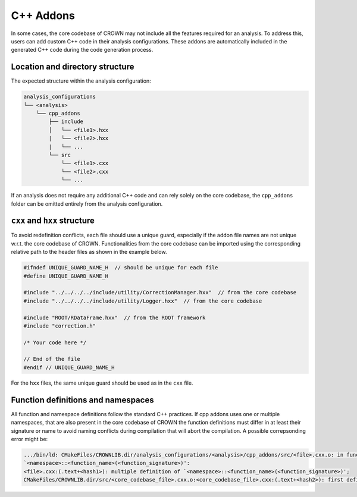 C++ Addons
==========

In some cases, the core codebase of CROWN may not include all the features required for an analysis. To address this, users can add custom C++ code in their analysis configurations. These addons are automatically included in the generated C++ code during the code generation process.

Location and directory structure
--------------------------------

The expected structure within the analysis configuration:

.. code-block:: console

    analysis_configurations
    └── <analysis>
        └── cpp_addons
            ├── include
            │   └── <file1>.hxx
            |   └── <file2>.hxx
            |   └── ...
            └── src
                └── <file1>.cxx
                └── <file2>.cxx
                └── ...


If an analysis does not require any additional C++ code and can rely solely on the core codebase, the ``cpp_addons`` folder can be omitted entirely from the analysis configuration.

``cxx`` and ``hxx`` structure
-----------------------------

To avoid redefinition conflicts, each file should use a unique guard, especially if the addon file names are not unique w.r.t. the core codebase of CROWN. Functionalities from the core codebase can be imported using the corresponding relative path to the header files as shown in the example below.


.. code-block:: cpp

    #ifndef UNIQUE_GUARD_NAME_H  // should be unique for each file
    #define UNIQUE_GUARD_NAME_H 
    
    #include "../../../../include/utility/CorrectionManager.hxx"  // from the core codebase
    #include "../../../../include/utility/Logger.hxx"  // from the core codebase
    
    #include "ROOT/RDataFrame.hxx"  // from the ROOT framework
    #include "correction.h"

    /* Your code here */

    // End of the file
    #endif // UNIQUE_GUARD_NAME_H

For the ``hxx`` files, the same unique guard should be used as in the ``cxx`` file.

Function definitions and namespaces
-----------------------------------

All function and namespace definitions follow the standard C++ practices. If cpp addons uses one or multiple namespaces, that are also present in the core codebase of CROWN the function definitions must differ in at least their signature or name to avoid naming conflicts during compilation that will abort the compilation.  A possible correpsonding error might be:

.. code-block:: console

    .../bin/ld: CMakeFiles/CROWNLIB.dir/analysis_configurations/<analysis>/cpp_addons/src/<file>.cxx.o: in function 
    `<namespace>::<function_name>(<function_signature>)':
    <file>.cxx:(.text+<hash1>): multiple definition of `<namespace>::<function_name>(<function_signature>)'; 
    CMakeFiles/CROWNLIB.dir/src/<core_codebase_file>.cxx.o:<core_codebase_file>.cxx:(.text+<hash2>): first defined here
